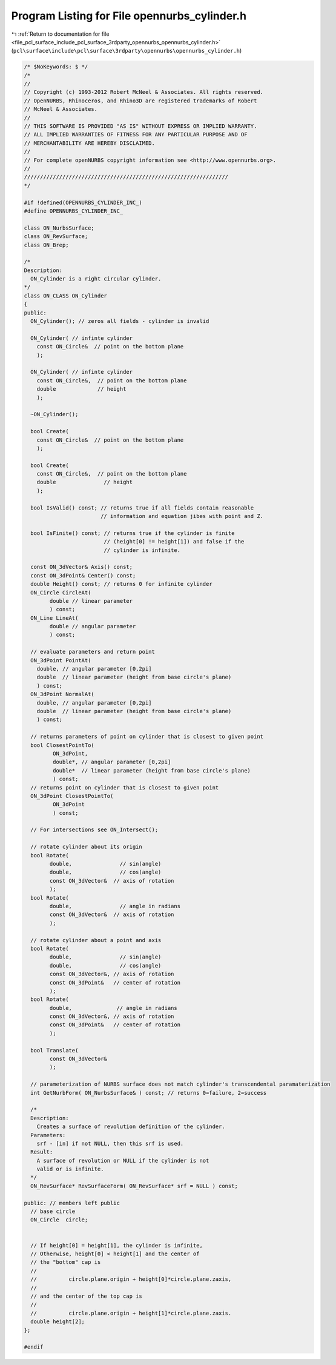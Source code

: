
.. _program_listing_file_pcl_surface_include_pcl_surface_3rdparty_opennurbs_opennurbs_cylinder.h:

Program Listing for File opennurbs_cylinder.h
=============================================

|exhale_lsh| :ref:`Return to documentation for file <file_pcl_surface_include_pcl_surface_3rdparty_opennurbs_opennurbs_cylinder.h>` (``pcl\surface\include\pcl\surface\3rdparty\opennurbs\opennurbs_cylinder.h``)

.. |exhale_lsh| unicode:: U+021B0 .. UPWARDS ARROW WITH TIP LEFTWARDS

.. code-block:: cpp

   /* $NoKeywords: $ */
   /*
   //
   // Copyright (c) 1993-2012 Robert McNeel & Associates. All rights reserved.
   // OpenNURBS, Rhinoceros, and Rhino3D are registered trademarks of Robert
   // McNeel & Associates.
   //
   // THIS SOFTWARE IS PROVIDED "AS IS" WITHOUT EXPRESS OR IMPLIED WARRANTY.
   // ALL IMPLIED WARRANTIES OF FITNESS FOR ANY PARTICULAR PURPOSE AND OF
   // MERCHANTABILITY ARE HEREBY DISCLAIMED.
   //        
   // For complete openNURBS copyright information see <http://www.opennurbs.org>.
   //
   ////////////////////////////////////////////////////////////////
   */
   
   #if !defined(OPENNURBS_CYLINDER_INC_)
   #define OPENNURBS_CYLINDER_INC_
   
   class ON_NurbsSurface;
   class ON_RevSurface;
   class ON_Brep;
   
   /*
   Description:
     ON_Cylinder is a right circular cylinder.
   */
   class ON_CLASS ON_Cylinder
   {
   public:
     ON_Cylinder(); // zeros all fields - cylinder is invalid
   
     ON_Cylinder( // infinte cylinder
       const ON_Circle&  // point on the bottom plane
       );
   
     ON_Cylinder( // infinte cylinder
       const ON_Circle&,  // point on the bottom plane
       double             // height
       );
   
     ~ON_Cylinder();
   
     bool Create(
       const ON_Circle&  // point on the bottom plane
       );
   
     bool Create(
       const ON_Circle&,  // point on the bottom plane
       double               // height
       );
   
     bool IsValid() const; // returns true if all fields contain reasonable
                           // information and equation jibes with point and Z.
   
     bool IsFinite() const; // returns true if the cylinder is finite
                            // (height[0] != height[1]) and false if the
                            // cylinder is infinite.
   
     const ON_3dVector& Axis() const;
     const ON_3dPoint& Center() const;
     double Height() const; // returns 0 for infinite cylinder
     ON_Circle CircleAt( 
           double // linear parameter
           ) const;
     ON_Line LineAt( 
           double // angular parameter
           ) const;
   
     // evaluate parameters and return point
     ON_3dPoint PointAt(
       double, // angular parameter [0,2pi]
       double  // linear parameter (height from base circle's plane)
       ) const;
     ON_3dPoint NormalAt(
       double, // angular parameter [0,2pi]
       double  // linear parameter (height from base circle's plane)
       ) const;
   
     // returns parameters of point on cylinder that is closest to given point
     bool ClosestPointTo( 
            ON_3dPoint, 
            double*, // angular parameter [0,2pi]
            double*  // linear parameter (height from base circle's plane)
            ) const;
     // returns point on cylinder that is closest to given point
     ON_3dPoint ClosestPointTo( 
            ON_3dPoint 
            ) const;
   
     // For intersections see ON_Intersect();
   
     // rotate cylinder about its origin
     bool Rotate(
           double,               // sin(angle)
           double,               // cos(angle)
           const ON_3dVector&  // axis of rotation
           );
     bool Rotate(
           double,               // angle in radians
           const ON_3dVector&  // axis of rotation
           );
   
     // rotate cylinder about a point and axis
     bool Rotate(
           double,               // sin(angle)
           double,               // cos(angle)
           const ON_3dVector&, // axis of rotation
           const ON_3dPoint&   // center of rotation
           );
     bool Rotate(
           double,              // angle in radians
           const ON_3dVector&, // axis of rotation
           const ON_3dPoint&   // center of rotation
           );
   
     bool Translate(
           const ON_3dVector&
           );
   
     // parameterization of NURBS surface does not match cylinder's transcendental paramaterization
     int GetNurbForm( ON_NurbsSurface& ) const; // returns 0=failure, 2=success
   
     /*
     Description:
       Creates a surface of revolution definition of the cylinder.
     Parameters:
       srf - [in] if not NULL, then this srf is used.
     Result:
       A surface of revolution or NULL if the cylinder is not 
       valid or is infinite.
     */
     ON_RevSurface* RevSurfaceForm( ON_RevSurface* srf = NULL ) const;
   
   public: // members left public
     // base circle
     ON_Circle  circle;
   
     
     // If height[0] = height[1], the cylinder is infinite,
     // Otherwise, height[0] < height[1] and the center of
     // the "bottom" cap is 
     //
     //          circle.plane.origin + height[0]*circle.plane.zaxis,
     //
     // and the center of the top cap is 
     //
     //          circle.plane.origin + height[1]*circle.plane.zaxis.
     double height[2];
   };
   
   #endif
